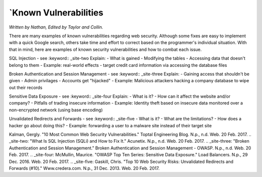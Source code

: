 `Known Vulnerabilities
=====================

*Written by Nathan, Edited by Taylor and Collin.*

There are many examples of known vulnerabilities regarding web security. Although some fixes are easy to implement with a quick Google search, others take time and effort to correct based on the programmer's individual situation. With that in mind, here are examples of known security vulnerabilities and how to combat each issue.


SQL Injection - see :keyword:: _site-two
Explain:
- What is gained
- Modifying the tables
- Accessing data that doesn't belong to them
- Example: real-world effects - target credit card information via accessing the database files

Broken Authentication and Session Management - see :keyword:: _site-three
Explain:
- Gaining access that shouldn't be given
- Admin privilages
- Accounts get "hijacked"
- Example: Malicious attackers hacking a company database to wipe out their records

Sensitive Data Exposure - see :keyword:: _site-four
Explain:
- What is it?
- How can it affect the website and/or company?
- Pitfalls of trading insecure information
- Example: Identity theft based on insecure data monitored over a non-encrypted network (using base encoding)

Unvalidated Redirects and Forwards - see :keyword:: _site-five
- What is it?
- What are the limitations?
- How does a hacker go about doing this?
- Example: forwarding a user to a malware site instead of their target site

.. _site-one:
Kalman, Gergly. "10 Most Common Web Security Vulnerabilities." Toptal Engineering Blog. N.p., n.d. Web. 20 Feb. 2017.
.. _site-two:
"What Is SQL Injection (SQLi) and How to Fix It." Acunetix. N.p., n.d. Web. 20 Feb. 2017.
.. _site-three:
"Broken Authentication and Session Management." Broken Authentication and Session Management - OWASP. N.p., n.d. Web. 20 Feb. 2017.
.. _site-four: 
McMullin, Maurice. "OWASP Top Ten Series: Sensitive Data Exposure." Load Balancers. N.p., 29 Dec. 2016. Web. 20 Feb. 2017.
.. _site-five:
Gaskill, Chris. "Top 10 Web Security Risks: Unvalidated Redirects and Forwards (#10)." Www.credera.com. N.p., 31 Dec. 2013. Web. 20 Feb. 2017.